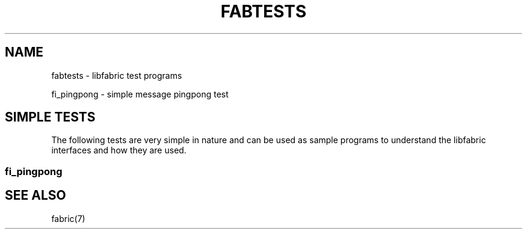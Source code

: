 .TH "FABTESTS" 7 "2014-02-21" "libfabric" "libfabric Tests" libfabric
.SH NAME
fabtests \- libfabric test programs
.PP
fi_pingpong - simple message pingpong test
.SH "SIMPLE TESTS"
The following tests are very simple in nature and can be used as
sample programs to understand the libfabric interfaces and how
they are used.
.SS fi_pingpong
.SH "SEE ALSO"
fabric(7)
